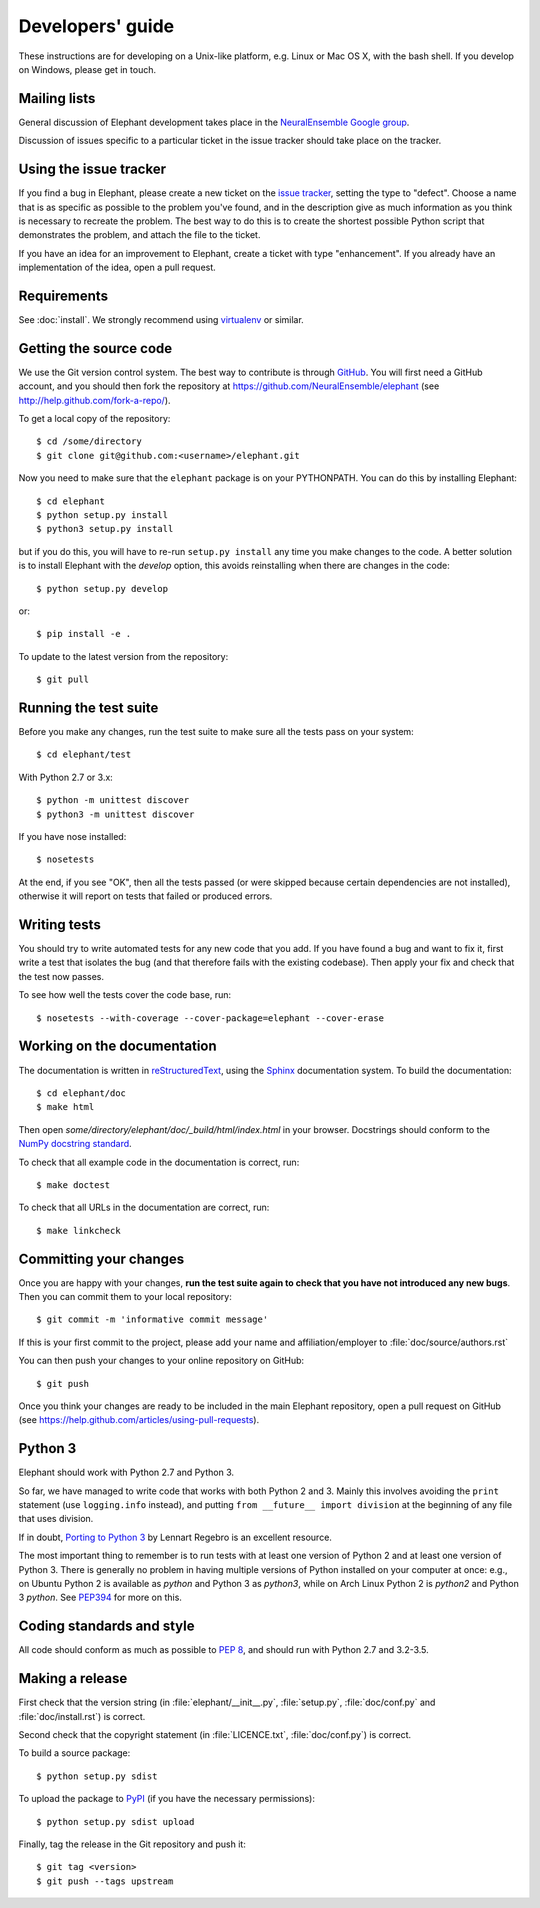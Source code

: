 =================
Developers' guide
=================

These instructions are for developing on a Unix-like platform, e.g. Linux or
Mac OS X, with the bash shell. If you develop on Windows, please get in touch.


Mailing lists
-------------

General discussion of Elephant development takes place in the `NeuralEnsemble Google
group`_.

Discussion of issues specific to a particular ticket in the issue tracker should
take place on the tracker.


Using the issue tracker
-----------------------

If you find a bug in Elephant, please create a new ticket on the `issue tracker`_,
setting the type to "defect".
Choose a name that is as specific as possible to the problem you've found, and
in the description give as much information as you think is necessary to
recreate the problem. The best way to do this is to create the shortest possible
Python script that demonstrates the problem, and attach the file to the ticket.

If you have an idea for an improvement to Elephant, create a ticket with type
"enhancement". If you already have an implementation of the idea, open a pull request.


Requirements
------------

See :doc:`install`. We strongly recommend using virtualenv_ or similar.


Getting the source code
-----------------------

We use the Git version control system. The best way to contribute is through
GitHub_. You will first need a GitHub account, and you should then fork the
repository at https://github.com/NeuralEnsemble/elephant
(see http://help.github.com/fork-a-repo/).

To get a local copy of the repository::

    $ cd /some/directory
    $ git clone git@github.com:<username>/elephant.git
    
Now you need to make sure that the ``elephant`` package is on your PYTHONPATH.
You can do this by installing Elephant::

    $ cd elephant
    $ python setup.py install
    $ python3 setup.py install

but if you do this, you will have to re-run ``setup.py install`` any time you make
changes to the code. A better solution is to install Elephant with the *develop* option,
this avoids reinstalling when there are changes in the code::

    $ python setup.py develop

or::

    $ pip install -e .

To update to the latest version from the repository::

    $ git pull


Running the test suite
----------------------

Before you make any changes, run the test suite to make sure all the tests pass
on your system::

    $ cd elephant/test

With Python 2.7 or 3.x::

    $ python -m unittest discover
    $ python3 -m unittest discover

If you have nose installed::

    $ nosetests

At the end, if you see "OK", then all the tests
passed (or were skipped because certain dependencies are not installed),
otherwise it will report on tests that failed or produced errors.


Writing tests
-------------

You should try to write automated tests for any new code that you add. If you
have found a bug and want to fix it, first write a test that isolates the bug
(and that therefore fails with the existing codebase). Then apply your fix and
check that the test now passes.

To see how well the tests cover the code base, run::

    $ nosetests --with-coverage --cover-package=elephant --cover-erase


Working on the documentation
----------------------------

The documentation is written in `reStructuredText`_, using the `Sphinx`_
documentation system. To build the documentation::

    $ cd elephant/doc
    $ make html
    
Then open `some/directory/elephant/doc/_build/html/index.html` in your browser.
Docstrings should conform to the `NumPy docstring standard`_.

To check that all example code in the documentation is correct, run::

    $ make doctest

To check that all URLs in the documentation are correct, run::

    $ make linkcheck


Committing your changes
-----------------------

Once you are happy with your changes, **run the test suite again to check
that you have not introduced any new bugs**. Then you can commit them to your
local repository::

    $ git commit -m 'informative commit message'
    
If this is your first commit to the project, please add your name and
affiliation/employer to :file:`doc/source/authors.rst`

You can then push your changes to your online repository on GitHub::

    $ git push
    
Once you think your changes are ready to be included in the main Elephant repository,
open a pull request on GitHub (see https://help.github.com/articles/using-pull-requests).


Python 3
--------

Elephant should work with Python 2.7 and Python 3.

So far, we have managed to write code that works with both Python 2 and 3.
Mainly this involves avoiding the ``print`` statement (use ``logging.info``
instead), and putting ``from __future__ import division`` at the beginning of
any file that uses division.

If in doubt, `Porting to Python 3`_ by Lennart Regebro is an excellent resource.

The most important thing to remember is to run tests with at least one version
of Python 2 and at least one version of Python 3. There is generally no problem
in having multiple versions of Python installed on your computer at once: e.g.,
on Ubuntu Python 2 is available as `python` and Python 3 as `python3`, while
on Arch Linux Python 2 is `python2` and Python 3 `python`. See `PEP394`_ for
more on this.


Coding standards and style
--------------------------

All code should conform as much as possible to `PEP 8`_, and should run with
Python 2.7 and 3.2-3.5.


Making a release
----------------

.. TODO: discuss branching/tagging policy.

.. Add a section in /doc/releases/<version>.rst for the release.

First check that the version string (in :file:`elephant/__init__.py`, :file:`setup.py`,
:file:`doc/conf.py` and :file:`doc/install.rst`) is correct.

Second check that the copyright statement (in :file:`LICENCE.txt`, :file:`doc/conf.py`) is correct.

To build a source package::

    $ python setup.py sdist

To upload the package to `PyPI`_ (if you have the necessary permissions)::

    $ python setup.py sdist upload

.. should we also distribute via software.incf.org

Finally, tag the release in the Git repository and push it::

    $ git tag <version>
    $ git push --tags upstream
    

.. make a release branch



.. _Python: http://www.python.org
.. _nose: http://somethingaboutorange.com/mrl/projects/nose/
.. _neo: http://neuralensemble.org/neo
.. _coverage: http://nedbatchelder.com/code/coverage/
.. _`PEP 8`: http://www.python.org/dev/peps/pep-0008/
.. _`issue tracker`: https://github.com/NeuralEnsemble/elephant/issues
.. _`Porting to Python 3`: http://python3porting.com/
.. _`NeuralEnsemble Google group`: http://groups.google.com/group/neuralensemble
.. _reStructuredText: http://docutils.sourceforge.net/rst.html
.. _Sphinx: http://sphinx.pocoo.org/
.. _numpy: http://www.numpy.org/
.. _quantities: http://pypi.python.org/pypi/quantities
.. _PEP394: http://www.python.org/dev/peps/pep-0394/
.. _PyPI: http://pypi.python.org
.. _GitHub: http://github.com
.. _`NumPy docstring standard`: https://github.com/numpy/numpy/blob/master/doc/HOWTO_DOCUMENT.rst.txt
.. _`virtualenv`: https://virtualenv.pypa.io/en/latest/
